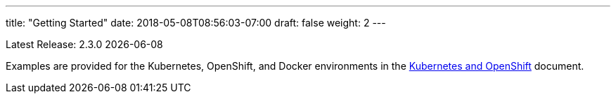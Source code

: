 ---
title: "Getting Started"
date: 2018-05-08T08:56:03-07:00
draft: false
weight: 2
---

Latest Release: 2.3.0 {docdate}

Examples are provided for the Kubernetes, OpenShift, and Docker environments in the
link:/getting-started/kubernetes-and-openshift/[Kubernetes and OpenShift] document.

